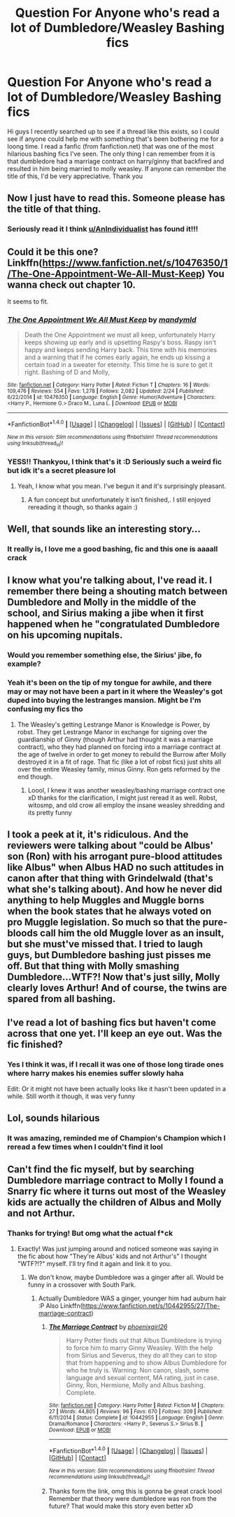 #+TITLE: Question For Anyone who's read a lot of Dumbledore/Weasley Bashing fics

* Question For Anyone who's read a lot of Dumbledore/Weasley Bashing fics
:PROPERTIES:
:Author: SempaiSwag
:Score: 15
:DateUnix: 1471133781.0
:DateShort: 2016-Aug-14
:FlairText: Fic Search
:END:
Hi guys I recently searched up to see if a thread like this exists, so I could see if anyone could help me with something that's been bothering me for a loong time. I read a fanfic (from fanfiction.net) that was one of the most hilarious bashing fics I've seen. The only thing I can remember from it is that dumbledore had a marriage contract on harry/ginny that backfired and resulted in him being married to molly weasley. If anyone can remember the title of this, I'd be very appreciative. Thank you


** Now I just have to read this. Someone please has the title of that thing.
:PROPERTIES:
:Author: AnIndividualist
:Score: 5
:DateUnix: 1471168723.0
:DateShort: 2016-Aug-14
:END:

*** Seriously read it I think [[/u/AnIndividualist][u/AnIndividualist]] has found it!!!
:PROPERTIES:
:Author: SempaiSwag
:Score: 1
:DateUnix: 1471308084.0
:DateShort: 2016-Aug-16
:END:


** Could it be this one? Linkffn([[https://www.fanfiction.net/s/10476350/1/The-One-Appointment-We-All-Must-Keep]]) You wanna check out chapter 10.

It seems to fit.
:PROPERTIES:
:Author: AnIndividualist
:Score: 3
:DateUnix: 1471287446.0
:DateShort: 2016-Aug-15
:END:

*** [[http://www.fanfiction.net/s/10476350/1/][*/The One Appointment We All Must Keep/*]] by [[https://www.fanfiction.net/u/1558435/mandymld][/mandymld/]]

#+begin_quote
  Death the One Appointment we must all keep, unfortunately Harry keeps showing up early and is upsetting Raspy's boss. Raspy isn't happy and keeps sending Harry back. This time with his memories and a warning that if he comes early again, he ends up kissing a certain toad in a sweater for eternity. This time he is sure to get it right. Bashing of D and Molly,
#+end_quote

^{/Site/: [[http://www.fanfiction.net/][fanfiction.net]] *|* /Category/: Harry Potter *|* /Rated/: Fiction T *|* /Chapters/: 16 *|* /Words/: 109,476 *|* /Reviews/: 554 *|* /Favs/: 1,278 *|* /Follows/: 2,082 *|* /Updated/: 2/24 *|* /Published/: 6/22/2014 *|* /id/: 10476350 *|* /Language/: English *|* /Genre/: Humor/Adventure *|* /Characters/: <Harry P., Hermione G.> Draco M., Luna L. *|* /Download/: [[http://www.ff2ebook.com/old/ffn-bot/index.php?id=10476350&source=ff&filetype=epub][EPUB]] or [[http://www.ff2ebook.com/old/ffn-bot/index.php?id=10476350&source=ff&filetype=mobi][MOBI]]}

--------------

*FanfictionBot*^{1.4.0} *|* [[[https://github.com/tusing/reddit-ffn-bot/wiki/Usage][Usage]]] | [[[https://github.com/tusing/reddit-ffn-bot/wiki/Changelog][Changelog]]] | [[[https://github.com/tusing/reddit-ffn-bot/issues/][Issues]]] | [[[https://github.com/tusing/reddit-ffn-bot/][GitHub]]] | [[[https://www.reddit.com/message/compose?to=tusing][Contact]]]

^{/New in this version: Slim recommendations using/ ffnbot!slim! /Thread recommendations using/ linksub(thread_id)!}
:PROPERTIES:
:Author: FanfictionBot
:Score: 1
:DateUnix: 1471287481.0
:DateShort: 2016-Aug-15
:END:


*** YESS!! Thankyou, I think that's it :D Seriously such a weird fic but idk it's a secret pleasure lol
:PROPERTIES:
:Author: SempaiSwag
:Score: 1
:DateUnix: 1471307941.0
:DateShort: 2016-Aug-16
:END:

**** Yeah, I know what you mean. I've begun it and it's surprisingly pleasant.
:PROPERTIES:
:Author: AnIndividualist
:Score: 1
:DateUnix: 1471329417.0
:DateShort: 2016-Aug-16
:END:

***** A fun concept but unnfortunately it isn't finished,. I still enjoyed rereading it though, so thanks again :)
:PROPERTIES:
:Author: SempaiSwag
:Score: 1
:DateUnix: 1471408473.0
:DateShort: 2016-Aug-17
:END:


** Well, that sounds like an interesting story...
:PROPERTIES:
:Author: BronzeButterfly
:Score: 2
:DateUnix: 1471206851.0
:DateShort: 2016-Aug-15
:END:

*** It really is, I love me a good bashing, fic and this one is aaaall crack
:PROPERTIES:
:Author: SempaiSwag
:Score: 1
:DateUnix: 1471307979.0
:DateShort: 2016-Aug-16
:END:


** I know what you're talking about, I've read it. I remember there being a shouting match between Dumbledore and Molly in the middle of the school, and Sirius making a jibe when it first happened when he "congratulated Dumbledore on his upcoming nupitals.
:PROPERTIES:
:Author: Brynjolf-of-Riften
:Score: 2
:DateUnix: 1471144732.0
:DateShort: 2016-Aug-14
:END:

*** Would you remember something else, the Sirius' jibe, fo example?
:PROPERTIES:
:Author: AnIndividualist
:Score: 1
:DateUnix: 1471258609.0
:DateShort: 2016-Aug-15
:END:


*** Yeah it's been on the tip of my tongue for awhile, and there may or may not have been a part in it where the Weasley's got duped into buying the lestranges mansion. Might be I'm confusing my fics tho
:PROPERTIES:
:Author: SempaiSwag
:Score: 1
:DateUnix: 1471308243.0
:DateShort: 2016-Aug-16
:END:

**** The Weasley's getting Lestrange Manor is Knowledge is Power, by robst. They get Lestrange Manor in exchange for signing over the guardianship of Ginny (though Arthur had thought it was a marriage contract), who they had planned on forcing into a marriage contract at the age of twelve in order to get money to rebuild the Burrow after Molly destroyed it in a fit of rage. That fic (like a lot of robst fics) just shits all over the entire Weasley family, minus Ginny. Ron gets reformed by the end though.
:PROPERTIES:
:Author: Brynjolf-of-Riften
:Score: 1
:DateUnix: 1471331714.0
:DateShort: 2016-Aug-16
:END:

***** Loool, I knew it was another weasley/bashing marriage contract one xD thanks for the clarification, I might just reread it as well. Robst, witosmp, and old crow all employ the insane weasley shredding and its pretty funny
:PROPERTIES:
:Author: SempaiSwag
:Score: 1
:DateUnix: 1471408221.0
:DateShort: 2016-Aug-17
:END:


** I took a peek at it, it's ridiculous. And the reviewers were talking about "could be Albus' son (Ron) with his arrogant pure-blood attitudes like Albus" when Albus HAD no such attitudes in canon after that thing with Grindelwald (that's what she's talking about). And how he never did anything to help Muggles and Muggle borns when the book states that he always voted on pro Muggle legislation. So much so that the pure-bloods call him the old Muggle lover as an insult, but she must've missed that. I tried to laugh guys, but Dumbledore bashing just pisses me off. But that thing with Molly smashing Dumbledore...WTF?! Now that's just silly, Molly clearly loves Arthur! And of course, the twins are spared from all bashing.
:PROPERTIES:
:Author: IotapeBlack
:Score: 1
:DateUnix: 1484522864.0
:DateShort: 2017-Jan-16
:END:


** I've read a lot of bashing fics but haven't come across that one yet. I'll keep an eye out. Was the fic finished?
:PROPERTIES:
:Author: Freshenstein
:Score: 1
:DateUnix: 1471144273.0
:DateShort: 2016-Aug-14
:END:

*** Yes I think it was, if I recall it was one of those long tirade ones where harry makes his enemies suffer slowly haha

Edit: Or it might not have been actually looks like it hasn't been updated in a while. Still worth it though, it was very funny
:PROPERTIES:
:Author: SempaiSwag
:Score: 1
:DateUnix: 1471308278.0
:DateShort: 2016-Aug-16
:END:


** Lol, sounds hilarious
:PROPERTIES:
:Author: ProCaptured
:Score: 1
:DateUnix: 1471155625.0
:DateShort: 2016-Aug-14
:END:

*** It was amazing, reminded me of Champion's Champion which I reread a few times when I couldn't find it lool
:PROPERTIES:
:Author: SempaiSwag
:Score: 1
:DateUnix: 1471308151.0
:DateShort: 2016-Aug-16
:END:


** Can't find the fic myself, but by searching Dumbledore marriage contract to Molly I found a Snarry fic where it turns out most of the Weasley kids are actually the children of Albus and Molly and not Arthur.
:PROPERTIES:
:Author: DamianBill
:Score: 1
:DateUnix: 1471193065.0
:DateShort: 2016-Aug-14
:END:

*** Thanks for trying! But omg what the actual f*ck
:PROPERTIES:
:Author: SempaiSwag
:Score: 2
:DateUnix: 1471308038.0
:DateShort: 2016-Aug-16
:END:

**** Exactly! Was just jumping around and noticed someone was saying in the fic about how "They're Albus' kids and not Arthur's" I thought "WTF?!?" myself. I'll try find it again and link it to you.
:PROPERTIES:
:Author: DamianBill
:Score: 2
:DateUnix: 1471461542.0
:DateShort: 2016-Aug-17
:END:

***** We don't know, maybe Dumbledore was a ginger after all. Would be funny in a crossover with South Park.
:PROPERTIES:
:Author: AnIndividualist
:Score: 1
:DateUnix: 1471463913.0
:DateShort: 2016-Aug-18
:END:

****** Actually Dumbledore WAS a ginger, younger him had auburn hair :P Also Linkffn([[https://www.fanfiction.net/s/10442955/27/The-marriage-contract]])
:PROPERTIES:
:Author: DamianBill
:Score: 1
:DateUnix: 1471529027.0
:DateShort: 2016-Aug-18
:END:

******* [[http://www.fanfiction.net/s/10442955/1/][*/The Marriage Contract/*]] by [[https://www.fanfiction.net/u/4166096/phoenixgirl26][/phoenixgirl26/]]

#+begin_quote
  Harry Potter finds out that Albus Dumbledore is trying to force him to marry Ginny Weasley. With the help from Sirius and Severus, they do all they can to stop that from happening and to show Albus Dumbledore for who he truly is. Warning: Non canon, slash, some language and sexual content, MA rating, just in case. Ginny, Ron, Hermione, Molly and Albus bashing. Complete.
#+end_quote

^{/Site/: [[http://www.fanfiction.net/][fanfiction.net]] *|* /Category/: Harry Potter *|* /Rated/: Fiction M *|* /Chapters/: 27 *|* /Words/: 44,805 *|* /Reviews/: 96 *|* /Favs/: 670 *|* /Follows/: 309 *|* /Published/: 6/11/2014 *|* /Status/: Complete *|* /id/: 10442955 *|* /Language/: English *|* /Genre/: Drama/Romance *|* /Characters/: <Harry P., Severus S.> Sirius B. *|* /Download/: [[http://www.ff2ebook.com/old/ffn-bot/index.php?id=10442955&source=ff&filetype=epub][EPUB]] or [[http://www.ff2ebook.com/old/ffn-bot/index.php?id=10442955&source=ff&filetype=mobi][MOBI]]}

--------------

*FanfictionBot*^{1.4.0} *|* [[[https://github.com/tusing/reddit-ffn-bot/wiki/Usage][Usage]]] | [[[https://github.com/tusing/reddit-ffn-bot/wiki/Changelog][Changelog]]] | [[[https://github.com/tusing/reddit-ffn-bot/issues/][Issues]]] | [[[https://github.com/tusing/reddit-ffn-bot/][GitHub]]] | [[[https://www.reddit.com/message/compose?to=tusing][Contact]]]

^{/New in this version: Slim recommendations using/ ffnbot!slim! /Thread recommendations using/ linksub(thread_id)!}
:PROPERTIES:
:Author: FanfictionBot
:Score: 1
:DateUnix: 1471529043.0
:DateShort: 2016-Aug-18
:END:


******* Thanks form the link, omg this is gonna be great crack loool Remember that theory were dumbledore was ron from the future? That would make this story even better xD
:PROPERTIES:
:Author: SempaiSwag
:Score: 1
:DateUnix: 1471545677.0
:DateShort: 2016-Aug-18
:END:
